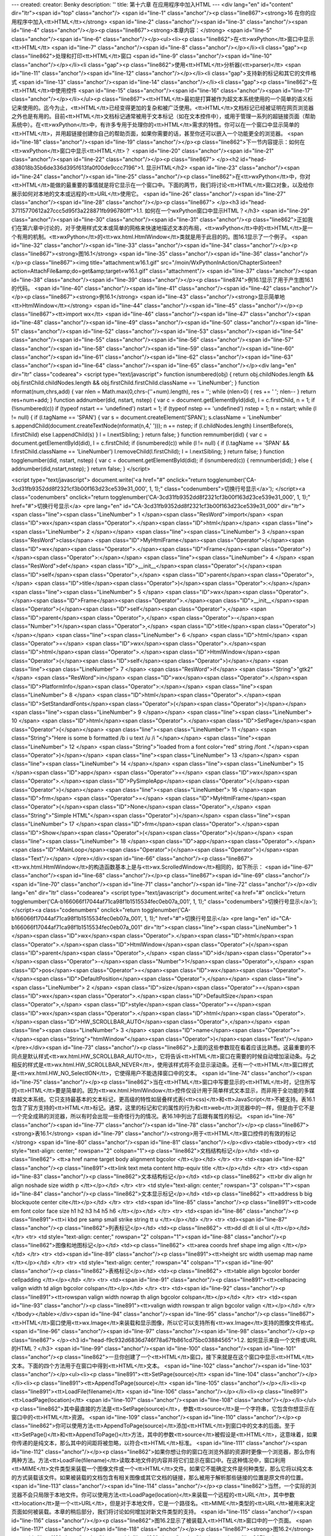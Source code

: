 ---
created: 
creator: Benky
description: ''
title: 第十六章 在应用程序中加入HTML
---
<div lang="en" id="content" dir="ltr"><span id="top" class="anchor"/>
<span id="line-1" class="anchor"/><p class="line867"><strong>16 在你的应用程序中加入<tt>HTML</tt></strong> <span id="line-2" class="anchor"/><span id="line-3" class="anchor"/><span id="line-4" class="anchor"/></p><p class="line867"><strong>本章内容：</strong> <span id="line-5" class="anchor"/><span id="line-6" class="anchor"/></p><ul><li><p class="line862">在<tt>wxPython</tt>窗口中显示<tt>HTML</tt> <span id="line-7" class="anchor"/><span id="line-8" class="anchor"/></p></li><li class="gap"><p class="line862">处理和打印<tt>HTML</tt>窗口 <span id="line-9" class="anchor"/><span id="line-10" class="anchor"/></p></li><li class="gap"><p class="line862">使用<tt>HTML</tt>分析器(<tt>parser)</tt> <span id="line-11" class="anchor"/><span id="line-12" class="anchor"/></p></li><li
class="gap">支持新的标记和其它的文件格式 <span id="line-13" class="anchor"/><span id="line-14" class="anchor"/></li><li class="gap"><p class="line862">在<tt>HTML</tt>中使用控件 <span id="line-15" class="anchor"/><span id="line-16" class="anchor"/><span id="line-17" class="anchor"/></p></li></ul><p
class="line867"><tt>HTML</tt>最初是打算被作为超文本系统使用的一个简单的语义标记来使用的。迄今为止，<tt>HTML</tt>已经变得更加的复杂和被广泛使用。<tt>HTML</tt>文档标记已经被证明在网页浏览器之外也是有用的。目前<tt>HTML</tt>文档标记通常被用于文本标记（如在文本控件中），或用于管理一系列的超链接页面（帮助系统中）。在<tt>wxPython</tt>中，有许多专用于处理你的<tt>HTML</tt>需求的特性。你可以在一个窗口中显示简单的<tt>HTML</tt>，并用超链接创建你自己的帮助页面，如果你需要的话，甚至你还可以嵌入一个功能更全的浏览器。 <span id="line-18" class="anchor"/><span id="line-19" class="anchor"/></p><p class="line862">下一节内容提示：如何在<tt>wxPython</tt>窗口中显示<tt>HTML</tt>？ <span id="line-20" class="anchor"/><span id="line-21" class="anchor"/><span id="line-22" class="anchor"/></p><p
class="line867">
</p><h2 id="head-d38018b35b6de336d395f613fa0f00de9ccc7196">1. 显示HTML</h2>
<span id="line-23" class="anchor"/><span id="line-24" class="anchor"/><span id="line-25" class="anchor"/><p class="line862">在<tt>wxPython</tt>中，你对<tt>HTML</tt>能做的最重要的事情就是将它显示在一个窗口中。下面的两节，我们将讨论<tt>HTML</tt>窗口对象，以及给你展示如何对本地的文本或远程的<tt>URL</tt>使用它。 <span id="line-26" class="anchor"/><span id="line-27" class="anchor"/><span id="line-28" class="anchor"/></p><p class="line867">
</p><h3 id="head-37115770612a27ccc5d95f3a228871fb996780ff">1.1. 如何在一个wxPython窗口中显示HTML？</h3>
<span id="line-29" class="anchor"/><span id="line-30" class="anchor"/><span id="line-31" class="anchor"/><p class="line862">正如我们在第六章中讨论的，对于使用样式文本或简单的网格来快速地描述文本的布局，<tt>wxPython</tt>中的<tt>HTML</tt>是一个有用的机制。<tt>wxPython</tt>的<tt>wx.html.HtmlWindow</tt>类就是用于此目的的。图16.1显示了一个例子。 <span id="line-32" class="anchor"/><span id="line-33" class="anchor"/><span id="line-34" class="anchor"/></p><p class="line867"><strong>图16.1</strong> <span id="line-35" class="anchor"/><span id="line-36" class="anchor"/></p><p class="line867"><img title="attachment:w16.1.gif" src="/moin/WxPythonInAction/ChapterSixteen?action=AttachFile&amp;do=get&amp;target=w16.1.gif" class="attachment"/> <span id="line-37" class="anchor"/><span
id="line-38" class="anchor"/><span id="line-39" class="anchor"/></p><p class="line874">例16.1显示了用于产生图16.1的代码。 <span id="line-40" class="anchor"/><span id="line-41" class="anchor"/><span id="line-42" class="anchor"/></p><p class="line867"><strong>例16.1</strong>  <span id="line-43" class="anchor"/><strong>显示简单地<tt>HtmlWindow</tt></strong> <span id="line-44" class="anchor"/><span id="line-45" class="anchor"/></p><p class="line867"><tt>import wx</tt> <span id="line-46" class="anchor"/><span id="line-47" class="anchor"/><span id="line-48" class="anchor"/><span id="line-49" class="anchor"/><span id="line-50" class="anchor"/><span id="line-51" class="anchor"/><span id="line-52" class="anchor"/><span id="line-53" class="anchor"/><span id="line-54"
class="anchor"/><span id="line-55" class="anchor"/><span id="line-56" class="anchor"/><span id="line-57" class="anchor"/><span id="line-58" class="anchor"/><span id="line-59" class="anchor"/><span id="line-60" class="anchor"/><span id="line-61" class="anchor"/><span id="line-62" class="anchor"/><span id="line-63" class="anchor"/><span id="line-64" class="anchor"/><span id="line-65" class="anchor"/></p><div lang="en" dir="ltr" class="codearea">
<script type="text/javascript">
function isnumbered(obj) {
return obj.childNodes.length && obj.firstChild.childNodes.length && obj.firstChild.firstChild.className == 'LineNumber';
}
function nformat(num,chrs,add) {
var nlen = Math.max(0,chrs-(''+num).length), res = '';
while (nlen>0) { res += ' '; nlen-- }
return res+num+add;
}
function addnumber(did, nstart, nstep) {
var c = document.getElementById(did), l = c.firstChild, n = 1;
if (!isnumbered(c))
if (typeof nstart == 'undefined') nstart = 1;
if (typeof nstep  == 'undefined') nstep = 1;
n = nstart;
while (l != null) {
if (l.tagName == 'SPAN') {
var s = document.createElement('SPAN');
s.className = 'LineNumber'
s.appendChild(document.createTextNode(nformat(n,4,' ')));
n += nstep;
if (l.childNodes.length)
l.insertBefore(s, l.firstChild)
else
l.appendChild(s)
}
l = l.nextSibling;
}
return false;
}
function remnumber(did) {
var c = document.getElementById(did), l = c.firstChild;
if (isnumbered(c))
while (l != null) {
if (l.tagName == 'SPAN' && l.firstChild.className == 'LineNumber') l.removeChild(l.firstChild);
l = l.nextSibling;
}
return false;
}
function togglenumber(did, nstart, nstep) {
var c = document.getElementById(did);
if (isnumbered(c)) {
remnumber(did);
} else {
addnumber(did,nstart,nstep);
}
return false;
}
</script>

<script type="text/javascript">
document.write('<a href="#" onclick="return togglenumber(\'CA-3cd31fb9352dd8f2321cf3b00f163d23ce539e31_000\', 1, 1);" \
class="codenumbers">切换行号显示<\/a>');
</script><a class="codenumbers" onclick="return togglenumber('CA-3cd31fb9352dd8f2321cf3b00f163d23ce539e31_000', 1, 1);" href="#">切换行号显示</a>
<pre lang="en" id="CA-3cd31fb9352dd8f2321cf3b00f163d23ce539e31_000" dir="ltr"><span class="line"><span class="LineNumber">   1 </span><span class="ResWord">import</span> <span class="ID">wx</span><span class="Operator">.</span><span class="ID">html</span></span>
<span class="line"><span class="LineNumber">   2 </span></span>
<span class="line"><span class="LineNumber">   3 </span><span class="ResWord">class</span> <span class="ID">MyHtmlFrame</span><span class="Operator">(</span><span class="ID">wx</span><span class="Operator">.</span><span class="ID">Frame</span><span class="Operator">)</span><span class="Operator">:</span></span>
<span class="line"><span class="LineNumber">   4 </span>    <span class="ResWord">def</span> <span class="ID">__init__</span><span class="Operator">(</span><span class="ID">self</span><span class="Operator">,</span> <span class="ID">parent</span><span class="Operator">,</span> <span class="ID">title</span><span class="Operator">)</span><span class="Operator">:</span></span>
<span class="line"><span class="LineNumber">   5 </span>        <span class="ID">wx</span><span class="Operator">.</span><span class="ID">Frame</span><span class="Operator">.</span><span class="ID">__init__</span><span class="Operator">(</span><span class="ID">self</span><span class="Operator">,</span> <span class="ID">parent</span><span class="Operator">,</span> <span class="Operator">-</span><span class="Number">1</span><span class="Operator">,</span> <span class="ID">title</span><span class="Operator">)</span></span>
<span class="line"><span class="LineNumber">   6 </span>        <span class="ID">html</span> <span class="Operator">=</span> <span class="ID">wx</span><span class="Operator">.</span><span class="ID">html</span><span class="Operator">.</span><span class="ID">HtmlWindow</span><span class="Operator">(</span><span class="ID">self</span><span class="Operator">)</span></span>
<span class="line"><span class="LineNumber">   7 </span>        <span class="ResWord">if</span> <span class="String">"gtk2"</span> <span class="ResWord">in</span> <span class="ID">wx</span><span class="Operator">.</span><span class="ID">PlatformInfo</span><span class="Operator">:</span></span>
<span class="line"><span class="LineNumber">   8 </span>            <span class="ID">html</span><span class="Operator">.</span><span class="ID">SetStandardFonts</span><span class="Operator">(</span><span class="Operator">)</span></span>
<span class="line"><span class="LineNumber">   9 </span></span>
<span class="line"><span class="LineNumber">  10 </span>        <span class="ID">html</span><span class="Operator">.</span><span class="ID">SetPage</span><span class="Operator">(</span></span>
<span class="line"><span class="LineNumber">  11 </span>            <span class="String">"Here is some  b formatted /b   i  u text /u  /i  "</span></span>
<span class="line"><span class="LineNumber">  12 </span>            <span class="String">"loaded from a  font color=\"red\" string /font ."</span><span class="Operator">)</span></span>
<span class="line"><span class="LineNumber">  13 </span></span>
<span class="line"><span class="LineNumber">  14 </span></span>
<span class="line"><span class="LineNumber">  15 </span><span class="ID">app</span> <span class="Operator">=</span> <span class="ID">wx</span><span class="Operator">.</span><span class="ID">PySimpleApp</span><span class="Operator">(</span><span class="Operator">)</span></span>
<span class="line"><span class="LineNumber">  16 </span><span class="ID">frm</span> <span class="Operator">=</span> <span class="ID">MyHtmlFrame</span><span class="Operator">(</span><span class="ID">None</span><span class="Operator">,</span> <span class="String">"Simple HTML"</span><span class="Operator">)</span></span>
<span class="line"><span class="LineNumber">  17 </span><span class="ID">frm</span><span class="Operator">.</span><span class="ID">Show</span><span class="Operator">(</span><span class="Operator">)</span></span>
<span class="line"><span class="LineNumber">  18 </span><span class="ID">app</span><span class="Operator">.</span><span class="ID">MainLoop</span><span class="Operator">(</span><span class="Operator">)</span><span class="Text"/></span>
</pre></div><span id="line-66" class="anchor"/><p class="line867"><tt>wx.html.HtmlWindow</tt>的构造函数基本上是与<tt>wx.ScrolledWindow</tt>相同的，如下所示： <span id="line-67" class="anchor"/><span id="line-68" class="anchor"/></p><p class="line867"><span id="line-69" class="anchor"/><span id="line-70" class="anchor"/><span id="line-71" class="anchor"/><span id="line-72" class="anchor"/></p><div lang="en" dir="ltr" class="codearea">
<script type="text/javascript">
document.write('<a href="#" onclick="return togglenumber(\'CA-b166066f17044af71ca98f1b1515534fec0eb07a_001\', 1, 1);" \
class="codenumbers">切换行号显示<\/a>');
</script><a class="codenumbers" onclick="return togglenumber('CA-b166066f17044af71ca98f1b1515534fec0eb07a_001', 1, 1);" href="#">切换行号显示</a>
<pre lang="en" id="CA-b166066f17044af71ca98f1b1515534fec0eb07a_001" dir="ltr"><span class="line"><span class="LineNumber">   1 </span><span class="ID">wx</span><span class="Operator">.</span><span class="ID">html</span><span class="Operator">.</span><span class="ID">HtmlWindow</span><span class="Operator">(</span><span class="ID">parent</span><span class="Operator">,</span> <span class="ID">id</span><span class="Operator">=</span><span class="Operator">-</span><span class="Number">1</span><span class="Operator">,</span> <span class="ID">pos</span><span class="Operator">=</span><span
class="ID">wx</span><span class="Operator">.</span><span class="ID">DefaultPosition</span><span class="Operator">,</span></span>
<span class="line"><span class="LineNumber">   2 </span>        <span class="ID">size</span><span class="Operator">=</span><span class="ID">wx</span><span class="Operator">.</span><span class="ID">DefaultSize</span><span class="Operator">,</span> <span class="ID">style</span><span class="Operator">=</span><span class="ID">wx</span><span class="Operator">.</span><span class="ID">html</span><span class="Operator">.</span><span class="ID">HW_SCROLLBAR_AUTO</span><span class="Operator">,</span></span>
<span class="line"><span class="LineNumber">   3 </span>        <span class="ID">name</span><span class="Operator">=</span><span class="String">"htmlWindow"</span><span class="Operator">)</span><span class="Text"/></span>
</pre></div><span id="line-73" class="anchor"/><p class="line862">上面的这些参数现在看着应该比熟悉。这最重要的不同点是默认样式<tt>wx.html.HW_SCROLLBAR_AUTO</tt>，它将告诉<tt>HTML</tt>窗口在需要的时候自动增加滚动条。与之相反的样式是<tt>wx.html.HW_SCROLLBAR_NEVER</tt>，使用该样式将不会显示滚动条。还有一个<tt>HTML</tt>窗口样式是<tt>wx.html.HW_NO_SelectION</tt>，它使得用户不能选择窗口中的文本。 <span id="line-74" class="anchor"/><span id="line-75" class="anchor"/></p><p
class="line862">当在<tt>HTML</tt>窗口中写要显示的<tt>HTML</tt>时，记住所写的<tt>HTML</tt>要是简单的。因为<tt>wx.html.HtmlWindow</tt>控件仅设计用于简单样式文本显示，而非用于全功能的多媒体超文本系统。它只支持最基本的文本标记，更高级的特性如层叠样式表(<tt>css)</tt>和<tt>JavaScript</tt>不被支持。表16.1包含了官方支持的<tt>HTML</tt>标记。通常，这里的标记和它的属性的行为和<tt>web</tt>浏览器中的一样，但是由于它不是一个完全成熟的浏览器，所以有时会出现一些奇怪行为的情况。表16.1中列出了后跟有属性的标记。 <span id="line-76" class="anchor"/><span id="line-77" class="anchor"/><span id="line-78"
class="anchor"/></p><p class="line867"><strong>表16.1</strong>  <span id="line-79" class="anchor"/><strong>用于<tt>HTML</tt>窗口控件的有效的标记</strong> <span id="line-80" class="anchor"/><span id="line-81" class="anchor"/></p><div><table><tbody><tr>  <td style="text-align: center;" rowspan="2" colspan="1"><p class="line862">文档结构标记</p></td>
<td><p class="line862"> <tt>a href name target   body alignment bgcolor </tt></p></td>
</tr>
<tr>  <td><span id="line-82" class="anchor"/><p class="line891"><tt>link text   meta content http-equiv  title </tt></p></td>
</tr>
<tr>  <td><span id="line-83" class="anchor"/><p class="line862">文本结构标记</p></td>
<td><p class="line862"> <tt>br   div align   hr align noshade size width   p  </tt></p></td>
</tr>
<tr>  <td style="text-align: center;" rowspan="3" colspan="1"><span id="line-84" class="anchor"/><p class="line862">文本显示标记</p></td>
<td><p class="line862"> <tt>address   b   big   blockquote   center   cite</tt></p></td>
</tr>
<tr>  <td><span id="line-85" class="anchor"/><p class="line891"><tt>code   em   font color face size  h1   h2   h3   h4   h5   h6 </tt></p></td>
</tr>
<tr>  <td><span id="line-86" class="anchor"/><p class="line891"><tt>i   kbd   pre   samp   small   strike   string   tt   u </tt></p></td>
</tr>
<tr>  <td><span id="line-87" class="anchor"/><p class="line862">列表标记</p></td>
<td><p class="line862"> <tt>dd   dl   dt   li   ol   ul </tt></p></td>
</tr>
<tr>  <td style="text-align: center;" rowspan="2" colspan="1"><span id="line-88" class="anchor"/><p class="line862">图像和地图标记</p></td>
<td><p class="line862"> <tt>area coords href shape   img align </tt></p></td>
</tr>
<tr>  <td><span id="line-89" class="anchor"/><p class="line891"><tt>height src width usemap   map name </tt></p></td>
</tr>
<tr>  <td style="text-align: center;" rowspan="4" colspan="1"><span id="line-90" class="anchor"/><p class="line862">表格标记</p></td>
<td><p class="line862"> <tt>table align bgcolor border cellpadding </tt></p></td>
</tr>
<tr>  <td><span id="line-91" class="anchor"/><p class="line891"><tt>cellspacing valign width  td align bgcolor colspan</tt></p></td>
</tr>
<tr>  <td><span id="line-92" class="anchor"/><p class="line891"><tt>rowspan valign width nowrap   th align bgcolor colspan</tt></p></td>
</tr>
<tr>  <td><span id="line-93" class="anchor"/><p class="line891"><tt>valign width rowspan   tr align bgcolor valign  </tt></p></td>
</tr>
</tbody></table></div><span id="line-94" class="anchor"/><span id="line-95" class="anchor"/><p class="line867"><tt>HTML</tt>窗口使用<tt>wx.Image</tt>来装载和显示图像，所以它可以支持所有<tt>wx.Image</tt>支持的图像文件格式。 <span id="line-96" class="anchor"/><span id="line-97" class="anchor"/><span id="line-98" class="anchor"/></p><p class="line867">
</p><h3 id="head-f9c932d6836d746f78a67fb861cd75bc03884565">1.2. 如何显示来自一个文件或URL的HTML？</h3>
<span id="line-99" class="anchor"/><span id="line-100" class="anchor"/><span id="line-101" class="anchor"/><p class="line862">一旦你创建了一个<tt>HTML</tt>窗口，接下来就是在这个窗口中显示<tt>HTML</tt>文本。下面的四个方法用于在窗口中得到<tt>HTML</tt>文本。 <span id="line-102" class="anchor"/><span id="line-103" class="anchor"/></p><ul><li><p class="line891"><tt>SetPage(source)</tt> <span id="line-104" class="anchor"/></p></li><li><p class="line891"><tt>AppendToPage(source)</tt> <span id="line-105" class="anchor"/></p></li><li><p class="line891"><tt>LoadFile(filename)</tt>
<span id="line-106" class="anchor"/></p></li><li><p class="line891"><tt>LoadPage(location)</tt> <span id="line-107" class="anchor"/><span id="line-108" class="anchor"/></p></li></ul><p class="line862">其中最直接的方法是<tt>SetPage(source)</tt>，参数<tt>source</tt>是一个字符串，它包含你想显示在窗口中的<tt>HTML</tt>资源。 <span id="line-109" class="anchor"/><span id="line-110" class="anchor"/></p><p
class="line862">你可以使用方法<tt>AppendToPage(source)</tt>添加<tt>HTML</tt>到窗口中的文本的后面。至于<tt>SetPage()</tt>和<tt>AppendToPage()</tt>方法，其中的参数<tt>source</tt>被假设是<tt>HTML</tt>，这意味着，如果你传递的是纯文本，那么其中的间距将被忽略，以符合<tt>HTML</tt>标准。 <span id="line-111" class="anchor"/><span id="line-112" class="anchor"/></p><p
class="line862">如果你想让你的窗口在浏览外部的资源时更像一个浏览器，那么你有两种方法。方法<tt>LoadFile(filename)</tt>读取本地文件的内容并将它们显示在窗口中。在这种情况中，窗口利用<tt>MIME</tt>文件类型来装载一个图像文件或一个<tt>HTML</tt>文件。如果它不能确定文件是何种类型，那么它将以纯文本的方式装载该文件。如果被装载的文档包含有相关图像或其它文档的链接，那么被用于解析那些链接的位置是原文件的位置。 <span id="line-113" class="anchor"/><span id="line-114" class="anchor"/></p><p
class="line862">当然，一个实际的浏览器不会只局限于本地文件。你可以使用方法<tt>LoadPage(location)</tt>来装载一个远程的<tt>URL</tt>，其中参数<tt>location</tt>是一个<tt>URL</tt>，但是对于本地文件，它是一个路径名。<tt>MIME</tt>类型的<tt>URL</tt>被用来决定页面如何被装载。本章的稍后部分，我们将讨论如何增加对新文件类型的支持。 <span id="line-115" class="anchor"/><span id="line-116" class="anchor"/></p><p class="line862">图16.2显示了被装载入<tt>HTML</tt>窗口中的一个页面。 <span id="line-117" class="anchor"/><span id="line-118" class="anchor"/></p><p
class="line867"><strong>图16.2</strong> <span id="line-119" class="anchor"/><span id="line-120" class="anchor"/></p><p class="line867"><img title="attachment:w16.2.gif" src="/moin/WxPythonInAction/ChapterSixteen?action=AttachFile&amp;do=get&amp;target=w16.2.gif" class="attachment"/> <span id="line-121" class="anchor"/><span id="line-122" class="anchor"/><span id="line-123" class="anchor"/></p><p class="line874">例16.2显示了产生图16.2的代码 <span id="line-124" class="anchor"/><span id="line-125" class="anchor"/><span id="line-126" class="anchor"/></p><p
class="line867"><strong>例16.2</strong>  <span id="line-127" class="anchor"/><strong>从一个<tt>web</tt>页装载<tt>HTML</tt>窗口的内容</strong> <span id="line-128" class="anchor"/><span id="line-129" class="anchor"/></p><p class="line867"><span id="line-130" class="anchor"/><span id="line-131" class="anchor"/><span id="line-132" class="anchor"/><span id="line-133" class="anchor"/><span id="line-134" class="anchor"/><span id="line-135" class="anchor"/><span id="line-136" class="anchor"/><span id="line-137" class="anchor"/><span id="line-138" class="anchor"/><span id="line-139"
class="anchor"/><span id="line-140" class="anchor"/><span id="line-141" class="anchor"/><span id="line-142" class="anchor"/><span id="line-143" class="anchor"/><span id="line-144" class="anchor"/><span id="line-145" class="anchor"/><span id="line-146" class="anchor"/><span id="line-147" class="anchor"/></p><div lang="en" dir="ltr" class="codearea">
<script type="text/javascript">
document.write('<a href="#" onclick="return togglenumber(\'CA-e6d806f34a350bb34985a1f106b406156772443a_002\', 1, 1);" \
class="codenumbers">切换行号显示<\/a>');
</script><a class="codenumbers" onclick="return togglenumber('CA-e6d806f34a350bb34985a1f106b406156772443a_002', 1, 1);" href="#">切换行号显示</a>
<pre lang="en" id="CA-e6d806f34a350bb34985a1f106b406156772443a_002" dir="ltr"><span class="line"><span class="LineNumber">   1 </span><span class="ResWord">import</span> <span class="ID">wx</span></span>
<span class="line"><span class="LineNumber">   2 </span><span class="ResWord">import</span> <span class="ID">wx</span><span class="Operator">.</span><span class="ID">html</span></span>
<span class="line"><span class="LineNumber">   3 </span></span>
<span class="line"><span class="LineNumber">   4 </span><span class="ResWord">class</span> <span class="ID">MyHtmlFrame</span><span class="Operator">(</span><span class="ID">wx</span><span class="Operator">.</span><span class="ID">Frame</span><span class="Operator">)</span><span class="Operator">:</span></span>
<span class="line"><span class="LineNumber">   5 </span>    <span class="ResWord">def</span> <span class="ID">__init__</span><span class="Operator">(</span><span class="ID">self</span><span class="Operator">,</span> <span class="ID">parent</span><span class="Operator">,</span> <span class="ID">title</span><span class="Operator">)</span><span class="Operator">:</span></span>
<span class="line"><span class="LineNumber">   6 </span>        <span class="ID">wx</span><span class="Operator">.</span><span class="ID">Frame</span><span class="Operator">.</span><span class="ID">__init__</span><span class="Operator">(</span><span class="ID">self</span><span class="Operator">,</span> <span class="ID">parent</span><span class="Operator">,</span> <span class="Operator">-</span><span class="Number">1</span><span class="Operator">,</span> <span class="ID">title</span><span class="Operator">,</span> <span class="ID">size</span><span
class="Operator">=</span><span class="Operator">(</span><span class="Number">600</span><span class="Operator">,</span><span class="Number">400</span><span class="Operator">)</span><span class="Operator">)</span></span>
<span class="line"><span class="LineNumber">   7 </span>        <span class="ID">html</span> <span class="Operator">=</span> <span class="ID">wx</span><span class="Operator">.</span><span class="ID">html</span><span class="Operator">.</span><span class="ID">HtmlWindow</span><span class="Operator">(</span><span class="ID">self</span><span class="Operator">)</span></span>
<span class="line"><span class="LineNumber">   8 </span>        <span class="ResWord">if</span> <span class="String">"gtk2"</span> <span class="ResWord">in</span> <span class="ID">wx</span><span class="Operator">.</span><span class="ID">PlatformInfo</span><span class="Operator">:</span></span>
<span class="line"><span class="LineNumber">   9 </span>            <span class="ID">html</span><span class="Operator">.</span><span class="ID">SetStandardFonts</span><span class="Operator">(</span><span class="Operator">)</span></span>
<span class="line"><span class="LineNumber">  10 </span></span>
<span class="line"><span class="LineNumber">  11 </span>        <span class="ID">wx</span><span class="Operator">.</span><span class="ID">CallAfter</span><span class="Operator">(</span></span>
<span class="line"><span class="LineNumber">  12 </span>            <span class="ID">html</span><span class="Operator">.</span><span class="ID">LoadPage</span><span class="Operator">,</span> <span class="String">"http://www.wxpython.org"</span><span class="Operator">)</span></span>
<span class="line"><span class="LineNumber">  13 </span></span>
<span class="line"><span class="LineNumber">  14 </span><span class="ID">app</span> <span class="Operator">=</span> <span class="ID">wx</span><span class="Operator">.</span><span class="ID">PySimpleApp</span><span class="Operator">(</span><span class="Operator">)</span></span>
<span class="line"><span class="LineNumber">  15 </span><span class="ID">frm</span> <span class="Operator">=</span> <span class="ID">MyHtmlFrame</span><span class="Operator">(</span><span class="ID">None</span><span class="Operator">,</span> <span class="String">"Simple HTML Browser"</span><span class="Operator">)</span></span>
<span class="line"><span class="LineNumber">  16 </span><span class="ID">frm</span><span class="Operator">.</span><span class="ID">Show</span><span class="Operator">(</span><span class="Operator">)</span></span>
<span class="line"><span class="LineNumber">  17 </span><span class="ID">app</span><span class="Operator">.</span><span class="ID">MainLoop</span><span class="Operator">(</span><span class="Operator">)</span><span class="Text"/></span>
</pre></div><span id="line-148" class="anchor"/><span id="line-149" class="anchor"/><p class="line862">例16.2中关键的地方是方法<tt>LoadPage()</tt>。拥有更完整特性的浏览器窗口还应有显示<tt>URL</tt>的文本框，并在当用户键入一个新的<tt>URL</tt>后，可以改变窗口中的内容。 <span id="line-150" class="anchor"/><span id="line-151" class="anchor"/></p><p class="line867">
</p><h2 id="head-b5adac4a81fe0649e1a5ac5a9780b632077fc180">2. 管理HTML窗口</h2>
<span id="line-152" class="anchor"/><span id="line-153" class="anchor"/><span id="line-154" class="anchor"/><p class="line862">一旦你有了一个<tt>HTML</tt>窗口，你就可以通过不同的方法来管理它。你可以根据用户的输入来触发相应的动作，处理窗口的内容，自动显示有关窗口的信息和打印页面等。在随后的几节中，我们将讨论如何实现这些。 <span id="line-155" class="anchor"/><span id="line-156" class="anchor"/><span id="line-157" class="anchor"/></p><p class="line867">
</p><h3 id="head-e6ae851e7c81b4b505d8a90bc54bc08ae95932fe">2.1. 如何响应用户在一个链接上的敲击？</h3>
<span id="line-158" class="anchor"/><span id="line-159" class="anchor"/><span id="line-160" class="anchor"/><p class="line867"><tt>wx.html.HtmlWindow</tt>的用处不只限于显示。还可以用于响应用户的输入。在这种情况下，你不需要定义你自己的处理器，你可以在你的<tt>wx.html.HtmlWindow</tt>的子类中覆盖一些处理函数。 <span id="line-161" class="anchor"/><span id="line-162" class="anchor"/></p><p class="line862">表16.2说明了已定义的处理函数。<tt>wx.html.HtmlWindow</tt>类没有使用事件系统定义事件，所以你必须使用这些重载的成员函数来处理相关的事件，而非绑定事件类型。 <span
id="line-163" class="anchor"/><span id="line-164" class="anchor"/></p><p class="line862">另外，如果你想让一个<tt>HTML</tt>窗口响应用户的输入，你必须创建你自己的子类并覆盖这些方法。 <span id="line-165" class="anchor"/><span id="line-166" class="anchor"/><span id="line-167" class="anchor"/></p><p class="line867"><strong>表16.2</strong>  <span id="line-168" class="anchor"/><strong><tt>wx.html.HtmlWindow</tt>的事件处理函数</strong> <span id="line-169" class="anchor"/><span id="line-170" class="anchor"/></p><div><table><tbody><tr>  <td><p
class="line891"><tt>OnCellClicked(cell, x, y, event)</tt></p></td>
<td><p class="line862">当用户在<tt>HTML</tt>文档中敲击时调用。参数<tt>cell</tt>是一个<tt>wx.html.HtmlCell</tt>对象，该对象代表所显示的文档的一部分，诸如文本、单元格或图像等。<tt>wx.html.HtmlCell</tt>类被<tt>HTML</tt>解析器创建，这将在本章后部分讨论。参数<tt>x,y</tt>是鼠标敲击的准确位置（像素单位），参数<tt>event</tt>是相关的鼠标敲击事件。如果<tt>cell</tt>包含一个链接，那么这个方法的默认版本将简单地委托给<tt>OnLinkClicked()</tt>，否则它什么也不做。</p></td>
</tr>
<tr>  <td><span id="line-171" class="anchor"/><p class="line891"><tt>OnCellMouseHover(cell, x, y)</tt></p></td>
<td><p class="line862">当鼠标经过一个<tt>HTML</tt>单元时调用。参数同<tt>OnCellClicked()</tt>。</p></td>
</tr>
<tr>  <td><span id="line-172" class="anchor"/><p class="line891"><tt>OnLinkClicked(link)</tt></p></td>
<td><p class="line862">当用户在一个超链接上敲击时调用。该方法的默认版对链接的<tt>URL</tt>调用<tt>LoadPage</tt>。覆盖该方法通常用于使用<tt>HtmlWindow</tt>来为应用程序制作一个关于框。在那种情况下，你可以改变行为以便用户通过敲击其中的主页来使用<tt>Python</tt>的<tt>webbrowser</tt>模块去运行系统默认的浏览器。</p></td>
</tr>
<tr>  <td><span id="line-173" class="anchor"/><p class="line891"><tt>OnOpeningURL(type, url)</tt></p></td>
<td><p class="line862">当用户请求打开一个<tt>URL</tt>时调用，不管打开页面或页面中的一个图像。参数<tt>type</tt>可以是<tt>wx.html.HTML_URL_PAGE, wx.html.HTML_URL_IMAGE, </tt>或<tt>wx.html.HTML_URL_OTHER</tt>。该方法返回下列值之一——<tt>wx.html.HTML_OPEN</tt>允许资源装载,<tt>wx.html.HTML_BLOCK</tt>;阻止载入资源;或用于<tt>URL</tt>重定向的一个字符串，并且在重定向后该方法再一次被调用。该方法的默认版总是返回<tt>wx.html.HTML_OPEN</tt>。</p></td>
</tr>
<tr>  <td><span id="line-174" class="anchor"/><p class="line891"><tt>OnSetTitle(title)</tt></p></td>
<td><p class="line862">当<tt>HTML</tt>源文件中有 <tt>title </tt>标记时调用。通常用于在应用程序中显示标题。</p></td>
</tr>
</tbody></table></div><span id="line-175" class="anchor"/><span id="line-176" class="anchor"/><p class="line867">
</p><h3 id="head-7dbf39cf2ed4f764834aa36166cdd71c1ce59474">2.2. 如何使用编程的方式改变一个HTML窗口？</h3>
<span id="line-177" class="anchor"/><span id="line-178" class="anchor"/><span id="line-179" class="anchor"/><p class="line862">当你正显示一个<tt>HTML</tt>页时，你还可以改变你的窗口像浏览器样去显示其它的内容，如一另一个<tt>Web</tt>页，或帮助文件或其它类型的数据，以响应用户的需要。 <span id="line-180" class="anchor"/><span id="line-181" class="anchor"/></p><p
class="line862">有两个方法来当<tt>HTML</tt>窗口在运行时，访问和改变<tt>HTML</tt>窗口中的信息。首先，你可以使用<tt>GetOpenedPage()</tt>方法来得到当前打开的页面的<tt>URL</tt>。该方法只在当前页是被<tt>LoadPage()</tt>方法装载的才工作。如果是这样的，那么方法的返回值是当前页的<tt>URL</tt>。否则，或当前没有打开的页面，该方法返回一个空字符串。另一个相关的方法是<tt>GetOpenedAnchor()</tt>，它返回当前打开页面中的锚点（<tt>anchor</tt>）。如果页面不是被<tt>LoadPage()</tt>打开的，你将得到一个空的字符串。 <span id="line-182" class="anchor"/><span id="line-183"
class="anchor"/></p><p class="line862">要得到当前页的<tt>HTML</tt>标题，可以使用方法<tt>GetOpenedPageTitle()</tt>，这将返回当前页的 <tt>title </tt>标记中的值。如果当前页没有一个 <tt>title </tt>标记，你将得到一个空的字符串。 <span id="line-184" class="anchor"/><span id="line-185" class="anchor"/></p><p
class="line862">这儿有几个关于改变窗口中文本的选择的方法。方法<tt>SelectAll()</tt>选择当前打开的页面中的所有文本。你可以使用<tt>SelectLine(pos)</tt>或<tt>SelectWord(pos)</tt>做更有针对性的选择。其中<tt>pos</tt>是鼠标的位置<tt>wx.Point</tt>，这两个方法分别选择一行或一个词。要取得当前选择中的纯文本内容，可以使用方法<tt>SelectionToText()</tt>，而方法<tt>ToText()</tt>返回整个文档的纯文本内容。 <span id="line-186" class="anchor"/><span id="line-187" class="anchor"/></p><p
class="line867"><tt>wx.html.HtmlWindow</tt>维护着历史页面的一个列表。使用下表16.3中的方法，可以如通常的浏览器一样浏览这个历史列表。 <span id="line-188" class="anchor"/><span id="line-189" class="anchor"/><span id="line-190" class="anchor"/></p><p class="line867"><strong>表16.3</strong> <span id="line-191" class="anchor"/><span id="line-192" class="anchor"/></p><div><table><tbody><tr>  <td><p class="line891"><tt>HistoryBack()</tt></p></td>
<td><p class="line862">装载历史列表中的前一项。如果不存在则返回<tt>False</tt>。</p></td>
</tr>
<tr>  <td><span id="line-193" class="anchor"/><p class="line891"><tt>HistoryCanBack()</tt></p></td>
<td><p class="line862">如果历史列表中存在前一项，则返回<tt>True</tt>，否则返回<tt>False</tt>。</p></td>
</tr>
<tr>  <td><span id="line-194" class="anchor"/><p class="line891"><tt>HistoryCanForward()</tt></p></td>
<td><p class="line862">如果历史列表中存在下一项，则返回<tt>True</tt>，否则返回<tt>False</tt>。</p></td>
</tr>
<tr>  <td><span id="line-195" class="anchor"/><p class="line891"><tt>HistoryClear()</tt></p></td>
<td><p class="line862">清空历史列表。</p></td>
</tr>
<tr>  <td><span id="line-196" class="anchor"/><p class="line891"><tt>HistoryForward()</tt></p></td>
<td><p class="line862">装载历史列表中的下一项。如果不存在则返回<tt>False</tt>。</p></td>
</tr>
</tbody></table></div><span id="line-197" class="anchor"/><span id="line-198" class="anchor"/><span id="line-199" class="anchor"/><p class="line862">要改变正在使用的字体，可以使用方法<tt>SetFonts(normal_face, fixed_face, sizes=None)</tt>。参数<tt>normal_face</tt>是你想用在窗口显示中的字体的名字字符串。如果<tt>normal_face</tt>是一个空字符串，则使用系统默认字体。参数<tt>fixed_face</tt>指定固定宽度的文本，类似于 <tt>pre
</tt>标记的作用。如果指定了<tt>fixed_face</tt>参数，那么参数<tt>sizes</tt>则应是一个代表字体的绝对尺寸的包含7个整数的列表，它对应于<tt>HTML</tt>逻辑字体尺寸（如 <tt>font
</tt>标记所使用的）－2<big>4之间。如果该参数没有指定或是<tt>None</tt>，则使用默认的。关于默认常量<tt>wx.html.HTML_FONT_SIZE_n</tt>，n位于1~7之间。这些默认常量指定了对应于<tt>HTML</tt>逻辑字体尺寸所使用的默认字体。准确的值可能因不同的底层系统而不同。要选择一套基于用户的系统的字体和尺寸，可以调用<tt>SetStandardFonts()</tt>。这在<tt>GTK2</tt>下运行<tt>wxPython</tt>时是特别有用的，它能够提供一套更好的字体。 <span id="line-200" class="anchor"/><span id="line-201" class="anchor"/></big></p><p
class="line862"><big>如果由于某种原因，你需要改变窗口中文本边缘与窗口边缘之间的间隔的话，<tt>HTML</tt>窗口定义了<tt>SetBorders(b)</tt>方法。参数b是间隔的像素宽度（整数值）。 <span id="line-202" class="anchor"/><span id="line-203" class="anchor"/><span id="line-204" class="anchor"/></big></p><p class="line867">
</p><h3 id="head-a40ea9549fa56dba377da8cb45ef093596867964"><big _moz-rs-heading="">2.3. 如何在窗口的标题栏中显示页面的标题？</big></h3>
<span id="line-205" class="anchor"/><span id="line-206" class="anchor"/><span id="line-207" class="anchor"/><p class="line862">在你的<tt>web</tt>浏览器中，你可能也注意到了一件事，那就是浏览器中不光只有显示窗口，还有标题栏和状态栏。通常，标题栏显示打开页面的标题，状态栏在鼠标位于链接上时显示链接信息。在<tt>wxPython</tt>中有两个便捷的方法来实现这些。图16.3对此作了展示。窗口显示的标题是基于<tt>web</tt>页面的标题的，状态栏文本也来自<tt>Html</tt>窗口。 <span id="line-208" class="anchor"/><span id="line-209" class="anchor"/></p><p
class="line874">例16.3是产生图16.3的代码。 <span id="line-210" class="anchor"/><span id="line-211" class="anchor"/><span id="line-212" class="anchor"/></p><p class="line867"><strong>图16.3</strong>  <span id="line-213" class="anchor"/><strong>带有状态栏和标题栏的<tt>HTML</tt>窗口</strong> <span id="line-214" class="anchor"/><span id="line-215" class="anchor"/></p><p class="line867"><img title="attachment:w16.3.gif" src="/moin/WxPythonInAction/ChapterSixteen?action=AttachFile&amp;do=get&amp;target=w16.3.gif" class="attachment"/> <span
id="line-216" class="anchor"/><span id="line-217" class="anchor"/><span id="line-218" class="anchor"/><span id="line-219" class="anchor"/></p><p class="line867"><strong>例16.3</strong>  <span id="line-220" class="anchor"/><strong>从一个<tt>web</tt>页载入<tt>HTMLWindow</tt>的内容</strong> <span id="line-221" class="anchor"/><span id="line-222" class="anchor"/></p><p class="line867"><span id="line-223" class="anchor"/><span id="line-224" class="anchor"/><span id="line-225" class="anchor"/><span id="line-226" class="anchor"/><span
id="line-227" class="anchor"/><span id="line-228" class="anchor"/><span id="line-229" class="anchor"/><span id="line-230" class="anchor"/><span id="line-231" class="anchor"/><span id="line-232" class="anchor"/><span id="line-233" class="anchor"/><span id="line-234" class="anchor"/><span id="line-235" class="anchor"/><span id="line-236" class="anchor"/><span id="line-237" class="anchor"/><span id="line-238" class="anchor"/><span id="line-239" class="anchor"/><span id="line-240" class="anchor"/><span id="line-241" class="anchor"/><span
id="line-242" class="anchor"/><span id="line-243" class="anchor"/><span id="line-244" class="anchor"/><span id="line-245" class="anchor"/></p><div lang="en" dir="ltr" class="codearea">
<script type="text/javascript">
document.write('<a href="#" onclick="return togglenumber(\'CA-9698f792d1c29c82751c20e35f144e8209e10772_003\', 1, 1);" \
class="codenumbers">切换行号显示<\/a>');
</script><a class="codenumbers" onclick="return togglenumber('CA-9698f792d1c29c82751c20e35f144e8209e10772_003', 1, 1);" href="#">切换行号显示</a>
<pre lang="en" id="CA-9698f792d1c29c82751c20e35f144e8209e10772_003" dir="ltr"><span class="line"><span class="LineNumber">   1 </span><span class="Comment">#-*- encoding:UTF-8 -*- </span></span>
<span class="line"><span class="LineNumber">   2 </span><span class="Comment"/><span class="ResWord">import</span> <span class="ID">wx</span></span>
<span class="line"><span class="LineNumber">   3 </span><span class="ResWord">import</span> <span class="ID">wx</span><span class="Operator">.</span><span class="ID">html</span></span>
<span class="line"><span class="LineNumber">   4 </span></span>
<span class="line"><span class="LineNumber">   5 </span><span class="ResWord">class</span> <span class="ID">MyHtmlFrame</span><span class="Operator">(</span><span class="ID">wx</span><span class="Operator">.</span><span class="ID">Frame</span><span class="Operator">)</span><span class="Operator">:</span></span>
<span class="line"><span class="LineNumber">   6 </span>    <span class="ResWord">def</span> <span class="ID">__init__</span><span class="Operator">(</span><span class="ID">self</span><span class="Operator">,</span> <span class="ID">parent</span><span class="Operator">,</span> <span class="ID">title</span><span class="Operator">)</span><span class="Operator">:</span></span>
<span class="line"><span class="LineNumber">   7 </span>        <span class="ID">wx</span><span class="Operator">.</span><span class="ID">Frame</span><span class="Operator">.</span><span class="ID">__init__</span><span class="Operator">(</span><span class="ID">self</span><span class="Operator">,</span> <span class="ID">parent</span><span class="Operator">,</span> <span class="Operator">-</span><span class="Number">1</span><span class="Operator">,</span> <span class="ID">title</span><span class="Operator">,</span> <span
class="ID">size</span><span class="Operator">=</span><span class="Operator">(</span><span class="Number">600</span><span class="Operator">,</span><span class="Number">400</span><span class="Operator">)</span><span class="Operator">)</span></span>
<span class="line"><span class="LineNumber">   8 </span>        <span class="ID">self</span><span class="Operator">.</span><span class="ID">CreateStatusBar</span><span class="Operator">(</span><span class="Operator">)</span></span>
<span class="line"><span class="LineNumber">   9 </span></span>
<span class="line"><span class="LineNumber">  10 </span>        <span class="ID">html</span> <span class="Operator">=</span> <span class="ID">wx</span><span class="Operator">.</span><span class="ID">html</span><span class="Operator">.</span><span class="ID">HtmlWindow</span><span class="Operator">(</span><span class="ID">self</span><span class="Operator">)</span></span>
<span class="line"><span class="LineNumber">  11 </span>        <span class="ResWord">if</span> <span class="String">"gtk2"</span> <span class="ResWord">in</span> <span class="ID">wx</span><span class="Operator">.</span><span class="ID">PlatformInfo</span><span class="Operator">:</span></span>
<span class="line"><span class="LineNumber">  12 </span>            <span class="ID">html</span><span class="Operator">.</span><span class="ID">SetStandardFonts</span><span class="Operator">(</span><span class="Operator">)</span></span>
<span class="line"><span class="LineNumber">  13 </span>        <span class="ID">html</span><span class="Operator">.</span><span class="ID">SetRelatedFrame</span><span class="Operator">(</span><span class="ID">self</span><span class="Operator">,</span> <span class="ID">self</span><span class="Operator">.</span><span class="ID">GetTitle</span><span class="Operator">(</span><span class="Operator">)</span> <span class="Operator">+</span> <span class="String">" -- %s"</span><span class="Operator">)</span> <span
class="Comment">#关联HTML到框架</span></span>
<span class="line"><span class="LineNumber">  14 </span>        <span class="ID">html</span><span class="Operator">.</span><span class="ID">SetRelatedStatusBar</span><span class="Operator">(</span><span class="Number">0</span><span class="Operator">)</span> <span class="Comment">#关联HTML到状态栏</span></span>
<span class="line"><span class="LineNumber">  15 </span></span>
<span class="line"><span class="LineNumber">  16 </span>        <span class="ID">wx</span><span class="Operator">.</span><span class="ID">CallAfter</span><span class="Operator">(</span></span>
<span class="line"><span class="LineNumber">  17 </span>            <span class="ID">html</span><span class="Operator">.</span><span class="ID">LoadPage</span><span class="Operator">,</span> <span class="String">"http://www.wxpython.org"</span><span class="Operator">)</span></span>
<span class="line"><span class="LineNumber">  18 </span></span>
<span class="line"><span class="LineNumber">  19 </span><span class="ID">app</span> <span class="Operator">=</span> <span class="ID">wx</span><span class="Operator">.</span><span class="ID">PySimpleApp</span><span class="Operator">(</span><span class="Operator">)</span></span>
<span class="line"><span class="LineNumber">  20 </span><span class="ID">frm</span> <span class="Operator">=</span> <span class="ID">MyHtmlFrame</span><span class="Operator">(</span><span class="ID">None</span><span class="Operator">,</span> <span class="String">"Simple HTML Browser"</span><span class="Operator">)</span></span>
<span class="line"><span class="LineNumber">  21 </span><span class="ID">frm</span><span class="Operator">.</span><span class="ID">Show</span><span class="Operator">(</span><span class="Operator">)</span></span>
<span class="line"><span class="LineNumber">  22 </span><span class="ID">app</span><span class="Operator">.</span><span class="ID">MainLoop</span><span class="Operator">(</span><span class="Operator">)</span><span class="Text"/></span>
</pre></div><span id="line-246" class="anchor"/><span id="line-247" class="anchor"/><p class="line862">要设置标题栏的关联，使用方法<tt>SetRelatedFrame(frame, format)</tt>。参数<tt>frame</tt>你想显示页面标题的框架。参数<tt>format</tt>是你想在框架的标题栏中显示的字符串。通常的格式是这样：“<tt>My wxPython Browser: </tt>%s”。:%s前面的字符串可以是你想要的任何字符串，%s将会被<tt>HTML</tt>页面的标题所取代。在窗口中，一个页面被载入时，框架的标题自动被新的页面的信息取代。 <span id="line-248" class="anchor"/><span id="line-249"
class="anchor"/></p><p class="line862">要设置状态栏，使用方法<tt>SetRelatedStatusBar(bar)</tt>。该方法必须在<tt>SetRelatedFrame()</tt>之后调用。参数<tt>bar</tt>是状态栏中用于显示状态信息的位置。通常它是0，但是如果状态栏中存在多个显示区域，那么<tt>bar</tt>可以有其它的值。如果<tt>bar</tt>的取值为－1,那么不显示任何信息。一旦与状态栏的关联被创建，那么当鼠标移动到显示的页面的链接上时，相关链接的<tt>URL</tt>将显示在状态栏中。 <span id="line-250" class="anchor"/><span id="line-251" class="anchor"/><span id="line-252"
class="anchor"/></p><p class="line867">
</p><h3 id="head-839f08cfa74b047aa5e3031dba5e811803498482">2.4. 如何打印一个HTML页面？</h3>
<span id="line-253" class="anchor"/><span id="line-254" class="anchor"/><span id="line-255" class="anchor"/><p class="line862">一旦<tt>HTML</tt>被显示在屏幕上，接下来可能做的事就是打印该<tt>HTML</tt>。类<tt>wx.html.HtmlEasyPrinting</tt>就是用于此目的的。你可以使用下面的构造函数来创建<tt>wx.html.HtmlEasyPrinting</tt>的一个实例： <span id="line-256" class="anchor"/><span id="line-257" class="anchor"/></p><pre>wx.html.HtmlEasyPrinting(name="Printing", parentWindow=None)
<span id="line-258" class="anchor"/></pre><span id="line-259" class="anchor"/><p class="line862">参数<tt>name</tt>只是一个用于显示在打印对话框中的字符串。参数<tt>parentWindow</tt>如果被指定了，那么<tt>parentWindow</tt>就是这些打印对话框的父窗口。如果<tt>parentWindow</tt>为<tt>None</tt>，那么对话框为顶级对话框。你只应该创建<tt>wx.html.HtmlEasyPrinting</tt>的一个实例。尽管<tt>wxPython</tt>系统没有强制要这样做，但是该类是被设计为独自存的。 <span id="line-260" class="anchor"/><span id="line-261" class="anchor"/><span
id="line-262" class="anchor"/></p><p class="line867"><strong>使用<tt>wx.html.HtmlEasyPrinting</tt>的实例</strong> <span id="line-263" class="anchor"/><span id="line-264" class="anchor"/></p><p
class="line862">从该类的名字可以看出，它应该是容易使用的。首先，通过使用<tt>PrinterSetup()</tt>和<tt>PageSetup()</tt>方法，你能够给用户显示用于打印设置的对话框。调用这些方法将导致相应的对话框显示给用户。实例将存储用户所做的设置，以备后用。如果你想访问这些设置数据，以用于你自己特定的处理，你可以使用方法<tt>GetPrintData()</tt>和<tt>GetPageSetupData()</tt>。<tt>GetPrintData()</tt>方法返回一个<tt>wx.PrintData</tt>对象，<tt>GetPageSetupData()</tt>方法返回一<tt>wx.PageSetupDialogData</tt>对象，我们将在第17章中更详细地讨论。
<span id="line-265" class="anchor"/><span id="line-266" class="anchor"/><span id="line-267" class="anchor"/></p><p class="line867"><strong>设置字体</strong> <span id="line-268" class="anchor"/><span id="line-269" class="anchor"/></p><p class="line862">你可以使用方法<tt>SetFonts(normal_face, fixed_face, sizes)</tt>来设置打印所使用的字体。这个方法的行为同用于<tt>HTML</tt>窗口的<tt>SetFonts()</tt>相同（在打印对象中的设置不会影响到<tt>HTML</tt>窗口中的设置）。你可以使用方法<tt>SetHeader(header,
pg)</tt>和<tt>SetFooter(footer, pg)</tt>来页眉和页脚。参数<tt>header</tt>和<tt>footer</tt>是要显示的字符串。字符串中你可以使用点位符@<tt>PAGENUM</tt>@，占位符在执行时被打印的页号替代。你也可以使用@<tt>PAGENUM</tt>@占位符，它是打印的页面总数。参数<tt>pg</tt>的取值可以是这三个：<tt>wx.PAGE_ALL</tt>、<tt>wx.PAGE_EVEN</tt>或<tt>wx.PAGE_ODD</tt>。它控制页眉和页脚显示在哪个页上。通过对不同的<tt>pg</tt>参数多次调用该方法，可以为奇数页和偶数页设置单独的页眉和页脚。 <span id="line-270" class="anchor"/><span id="line-271"
class="anchor"/><span id="line-272" class="anchor"/></p><p class="line867"><strong>输出预览</strong> <span id="line-273" class="anchor"/><span id="line-274" class="anchor"/></p><p class="line862">如果在打印前，你想预览一下输出的结果，你可以使用<tt>PreviewFile(htmlfile)</tt>方法。在这种情况下，参数<tt>htmlfile</tt>是你本地的包含<tt>HTML</tt>的文件的文件名。另一是<tt>PreviewText(htmlText,
basepath=</tt>"")。参数<tt>htmlText</tt>是你实际想打印的<tt>HTML</tt>。<tt>basepath</tt>文件的路径或<tt>URL</tt>。如预览成功，这两个方法均返回<tt>True</tt>，否则返回<tt>False</tt>。如果出现了错误，那么全局方法<tt>wx.Printer.GetLastError()</tt>将得到更多的错误信息。关于该方法的更详细的信息将在第17章中讨论。 <span id="line-275" class="anchor"/><span id="line-276" class="anchor"/><span id="line-277" class="anchor"/></p><p class="line867"><strong>打印</strong> <span id="line-278" class="anchor"/><span id="line-279"
class="anchor"/></p><p class="line862">现在你可能想知道如何简单地打印一个<tt>HTML</tt>页面。方法就是<tt>PrintFile(htmlfile)</tt>和<tt>PrintText(htmlText, basepath)</tt>。其中的参数同预览方法。所不同的是，这两个方法使用对话框中的设置直接让打印机打印。打印成功，则返回<tt>True</tt>。 <span id="line-280" class="anchor"/><span id="line-281" class="anchor"/><span id="line-282" class="anchor"/></p><p class="line867">
</p><h2 id="head-7aaf5075f8ac70a04931cd0273ff2b1546d61bf5">3. 拓展HTML窗口</h2>
<span id="line-283" class="anchor"/><span id="line-284" class="anchor"/><span id="line-285" class="anchor"/><p class="line862">在这一节，我们将给你展示如何处理<tt>HTML</tt>窗口中的<tt>HTML</tt>标记，如何创造你自己的标记，如何在<tt>HTML</tt>中嵌入<tt>wxPython</tt>控件，如何处理其它的文件格式，以及如何在你的应用程序中创建一个真实的<tt>HTML</tt>浏览器。 <span id="line-286" class="anchor"/><span id="line-287" class="anchor"/><span id="line-288" class="anchor"/></p><p class="line867">
</p><h3 id="head-44bfa8b65733da5972c8efa489ebb29801e9d69b">3.1. HTML解析器(parser)是如何工作的？</h3>
<span id="line-289" class="anchor"/><span id="line-290" class="anchor"/><span id="line-291" class="anchor"/><p
class="line862">在<tt>wxPython</tt>中，<tt>HTML</tt>窗口有它自己内在的解析器。实际上，这里有两个解析器类，但是其中的一个是另一个的改进。通常，使用解析器工作仅在你想扩展<tt>wx.html.HtmlWindow</tt>自身的功能时有用。如果你正在使用<tt>Python</tt>编程，并基于其它的目的想使用一个<tt>HTML</tt>解析器，那么我们建议你使用随同<tt>Python</tt>发布的<tt>htmllib</tt>和<tt>HTMLParser</tt>这两个解析器模块之一，或一个外部的<tt>Python</tt>工具如“<tt>Beautiful Soup</tt>”。 <span id="line-292" class="anchor"/><span id="line-293"
class="anchor"/></p><p class="line862">两个解析器类分别是<tt>wx.html.HtmlParser</tt>，它是一个更通用的解析器，另一个是<tt>wx.html.HtmlWinParser</tt>，它是<tt>wx.html.HtmlParser</tt>的子类，增加了对在<tt>wx.html.HtmlWindow</tt>中显示文本的支持。由于我们所关注的基本上是<tt>HTML</tt>窗口，所以我们将重点关注<tt>wx.html.HtmlWinParser</tt>。 <span id="line-294" class="anchor"/><span id="line-295" class="anchor"/></p><p
class="line862">要创建一个<tt>HTML</tt>解析器，可以使用两个构造函数之一。其中基本的一个是<tt>wx.html.HtmlWinParser()</tt>，没有参数。<tt>wx.html.HtmlWinParser</tt>的父类<tt>wx.html.HtmlParser</tt>也有一个没有参数的构造函数。你可以使用另一个构造函数<tt>wx.html.HtmlWinParser(wnd)</tt>将一个<tt>wx.html.HtmlWinParser()</tt>与一个已有的<tt>wx.html.HtmlWindow</tt>联系在一起，参数<tt>wnd</tt>是<tt>HTML</tt>窗口的实例。 <span id="line-296" class="anchor"/><span id="line-297" class="anchor"/></p><p
class="line862">要使用解析器，最简单的方法是调用<tt>Parse(source)</tt>方法。参数<tt>source</tt>是要被处理的<tt>HTML</tt>字符串。返回值是已解析了的数据。对于一个<tt>wx.html.HtmlWinParser</tt>，返回值是类<tt>wx.html.HtmlCell</tt>的一个实例。 <span id="line-298" class="anchor"/><span id="line-299" class="anchor"/></p><p
class="line867"><tt>HTML</tt>解析器将<tt>HTML</tt>文本转换为一系列的单元，一个单元可以表示一些文本，一个图像，一个表，一个列表，或其它特定的元素。<tt>wx.html.HtmlCell</tt>的最重要的子类是<tt>wx.html.HtmlContainerCell</tt>，它是一个可以包含其它单元在其中的一个单元，如一个表或一个带有不同文本样式的段落。对于你解析的几乎任何文档，返回值都将是一个<tt>wx.html.HtmlContainerCell</tt>。每个单元都包含一个<tt>Draw(dc, x, y, view_y1, view_y2)</tt>方法，这使它可以在<tt>HTML</tt>窗口中自动绘制它的信息。 <span id="line-300"
class="anchor"/><span id="line-301" class="anchor"/></p><p class="line862">另一个重要的子类单元是<tt>wx.html.HtmlWidgetCell</tt>，它允许一个任意的<tt>wxPython</tt>控件像任何其它单元一样被插入到一个<tt>HTML</tt>文档中。除了可以包括用于格式化显示的静态文本，这也包括任何类型的用于管理<tt>HTML</tt>表单的控件。<tt>wx.html.HtmlWidgetCell</tt>的构造函数如下： <span id="line-302" class="anchor"/><span id="line-303" class="anchor"/></p><p class="line867"><span id="line-304" class="anchor"/></p><pre>wx.html.HtmlWidgetCell(wnd, w=0)
<span id="line-305" class="anchor"/></pre><span id="line-306" class="anchor"/><span id="line-307" class="anchor"/><p class="line862">其中参数<tt>wnd</tt>是要被绘制的<tt>wxPython</tt>控件。参数w是一个浮动宽度。如果w不为0，那么它应该是介于1和100之间的一个整数，<tt>wnd</tt>控件的宽度则被动态地调整为相对于其父容器宽度的w%。 <span id="line-308" class="anchor"/><span id="line-309" class="anchor"/></p><p class="line862">另外还有其它许多类型的用于显示<tt>HTML</tt>文档的部分的单元。更多的信息请参考<tt>wxWidget</tt>文档。 <span
id="line-310" class="anchor"/><span id="line-311" class="anchor"/><span id="line-312" class="anchor"/></p><p class="line867">
</p><h3 id="head-345a1ecc1c6783cecac7da58a2dfb5f563e49f67">3.2. 如何增加对新标记的支持？</h3>
<span id="line-313" class="anchor"/><span id="line-314" class="anchor"/><span id="line-315" class="anchor"/><p class="line862">被解析器返回的单元是被标记处理器内在的创建的，通过<tt>HTML</tt>标记，一个可插入的结构与<tt>HTML</tt>解析器单元的创建和处理相联系起来。你可以创建你自己的标记处理器，并将它与<tt>HTML</tt>标记相关联。使用这个机制，你可以扩展<tt>HTML</tt>窗口，以包括当前不支持的标准标记，或你自己发明的自定义的标记。图16.4显示了自定义<tt>HTML</tt>标记的用法。 <span id="line-316" class="anchor"/><span id="line-317"
class="anchor"/><span id="line-318" class="anchor"/></p><p class="line867"><strong>图16.4</strong> <span id="line-319" class="anchor"/><span id="line-320" class="anchor"/></p><p class="line867"><img title="attachment:w16.4.gif" src="/moin/WxPythonInAction/ChapterSixteen?action=AttachFile&amp;do=get&amp;target=w16.4.gif" class="attachment"/> <span id="line-321" class="anchor"/><span id="line-322" class="anchor"/><span id="line-323" class="anchor"/></p><p class="line874">下例16.4是产生图16.4的代码。 <span id="line-324"
class="anchor"/><span id="line-325" class="anchor"/></p><p class="line874">例16.4 定义并使用自定义的标记处理器 <span id="line-326" class="anchor"/><span id="line-327" class="anchor"/></p><p class="line867"><span id="line-328" class="anchor"/><span id="line-329" class="anchor"/><span id="line-330" class="anchor"/><span id="line-331" class="anchor"/><span id="line-332" class="anchor"/><span id="line-333" class="anchor"/><span id="line-334" class="anchor"/><span id="line-335" class="anchor"/><span id="line-336"
class="anchor"/><span id="line-337" class="anchor"/><span id="line-338" class="anchor"/><span id="line-339" class="anchor"/><span id="line-340" class="anchor"/><span id="line-341" class="anchor"/><span id="line-342" class="anchor"/><span id="line-343" class="anchor"/><span id="line-344" class="anchor"/><span id="line-345" class="anchor"/><span id="line-346" class="anchor"/><span id="line-347" class="anchor"/><span id="line-348" class="anchor"/><span id="line-349" class="anchor"/><span id="line-350" class="anchor"/><span
id="line-351" class="anchor"/><span id="line-352" class="anchor"/><span id="line-353" class="anchor"/><span id="line-354" class="anchor"/><span id="line-355" class="anchor"/><span id="line-356" class="anchor"/><span id="line-357" class="anchor"/><span id="line-358" class="anchor"/><span id="line-359" class="anchor"/><span id="line-360" class="anchor"/><span id="line-361" class="anchor"/><span id="line-362" class="anchor"/><span id="line-363" class="anchor"/><span id="line-364" class="anchor"/><span id="line-365"
class="anchor"/><span id="line-366" class="anchor"/><span id="line-367" class="anchor"/><span id="line-368" class="anchor"/><span id="line-369" class="anchor"/><span id="line-370" class="anchor"/><span id="line-371" class="anchor"/><span id="line-372" class="anchor"/><span id="line-373" class="anchor"/><span id="line-374" class="anchor"/><span id="line-375" class="anchor"/><span id="line-376" class="anchor"/><span id="line-377" class="anchor"/><span id="line-378" class="anchor"/><span id="line-379" class="anchor"/><span
id="line-380" class="anchor"/><span id="line-381" class="anchor"/><span id="line-382" class="anchor"/><span id="line-383" class="anchor"/><span id="line-384" class="anchor"/><span id="line-385" class="anchor"/><span id="line-386" class="anchor"/><span id="line-387" class="anchor"/><span id="line-388" class="anchor"/><span id="line-389" class="anchor"/><span id="line-390" class="anchor"/><span id="line-391" class="anchor"/><span id="line-392" class="anchor"/><span id="line-393" class="anchor"/><span id="line-394"
class="anchor"/><span id="line-395" class="anchor"/><span id="line-396" class="anchor"/><span id="line-397" class="anchor"/><span id="line-398" class="anchor"/><span id="line-399" class="anchor"/></p><div lang="en" dir="ltr" class="codearea">
<script type="text/javascript">
document.write('<a href="#" onclick="return togglenumber(\'CA-0243408289d86a4f481220f5fcfdd90ad981f896_004\', 1, 1);" \
class="codenumbers">切换行号显示<\/a>');
</script><a class="codenumbers" onclick="return togglenumber('CA-0243408289d86a4f481220f5fcfdd90ad981f896_004', 1, 1);" href="#">切换行号显示</a>
<pre lang="en" id="CA-0243408289d86a4f481220f5fcfdd90ad981f896_004" dir="ltr"><span class="line"><span class="LineNumber">   1 </span><span class="ResWord">import</span> <span class="ID">wx</span></span>
<span class="line"><span class="LineNumber">   2 </span><span class="ResWord">import</span> <span class="ID">wx</span><span class="Operator">.</span><span class="ID">html</span></span>
<span class="line"><span class="LineNumber">   3 </span></span>
<span class="line"><span class="LineNumber">   4 </span><span class="ID">page</span> <span class="Operator">=</span> <span class="String">""" html  body </span></span>
<span class="line"><span class="LineNumber">   5 </span><span class="String"/></span>
<span class="line"><span class="LineNumber">   6 </span><span class="String">This silly example shows how custom tags can be defined and used in a</span></span>
<span class="line"><span class="LineNumber">   7 </span><span class="String">wx.HtmlWindow.  We've defined a new tag,  blue  that will change</span></span>
<span class="line"><span class="LineNumber">   8 </span><span class="String">the  blue foreground color /blue  of the portions of the document that</span></span>
<span class="line"><span class="LineNumber">   9 </span><span class="String">it encloses to some shade of blue.  The tag handler can also use</span></span>
<span class="line"><span class="LineNumber">  10 </span><span class="String">parameters specifed in the tag, for example:</span></span>
<span class="line"><span class="LineNumber">  11 </span><span class="String"/></span>
<span class="line"><span class="LineNumber">  12 </span><span class="String"> ul </span></span>
<span class="line"><span class="LineNumber">  13 </span><span class="String"> li   blue shade='sky' Sky Blue /blue </span></span>
<span class="line"><span class="LineNumber">  14 </span><span class="String"> li   blue shade='midnight' Midnight Blue /blue </span></span>
<span class="line"><span class="LineNumber">  15 </span><span class="String"> li   blue shade='dark' Dark Blue /blue </span></span>
<span class="line"><span class="LineNumber">  16 </span><span class="String"> li   blue shade='navy' Navy Blue /blue </span></span>
<span class="line"><span class="LineNumber">  17 </span><span class="String"> /ul </span></span>
<span class="line"><span class="LineNumber">  18 </span><span class="String"/></span>
<span class="line"><span class="LineNumber">  19 </span><span class="String"> /body  /html </span></span>
<span class="line"><span class="LineNumber">  20 </span><span class="String">"""</span></span>
<span class="line"><span class="LineNumber">  21 </span></span>
<span class="line"><span class="LineNumber">  22 </span></span>
<span class="line"><span class="LineNumber">  23 </span><span class="ResWord">class</span> <span class="ID">BlueTagHandler</span><span class="Operator">(</span><span class="ID">wx</span><span class="Operator">.</span><span class="ID">html</span><span class="Operator">.</span><span class="ID">HtmlWinTagHandler</span><span class="Operator">)</span><span class="Operator">:</span><span class="Comment">#声明标记处理器</span></span>
<span class="line"><span class="LineNumber">  24 </span>    <span class="ResWord">def</span> <span class="ID">__init__</span><span class="Operator">(</span><span class="ID">self</span><span class="Operator">)</span><span class="Operator">:</span></span>
<span class="line"><span class="LineNumber">  25 </span>        <span class="ID">wx</span><span class="Operator">.</span><span class="ID">html</span><span class="Operator">.</span><span class="ID">HtmlWinTagHandler</span><span class="Operator">.</span><span class="ID">__init__</span><span class="Operator">(</span><span class="ID">self</span><span class="Operator">)</span></span>
<span class="line"><span class="LineNumber">  26 </span></span>
<span class="line"><span class="LineNumber">  27 </span>    <span class="ResWord">def</span> <span class="ID">GetSupportedTags</span><span class="Operator">(</span><span class="ID">self</span><span class="Operator">)</span><span class="Operator">:</span><span class="Comment">#定义要处理的标记</span></span>
<span class="line"><span class="LineNumber">  28 </span>        <span class="ResWord">return</span> <span class="String">"BLUE"</span></span>
<span class="line"><span class="LineNumber">  29 </span></span>
<span class="line"><span class="LineNumber">  30 </span>    <span class="ResWord">def</span> <span class="ID">HandleTag</span><span class="Operator">(</span><span class="ID">self</span><span class="Operator">,</span> <span class="ID">tag</span><span class="Operator">)</span><span class="Operator">:</span><span class="Comment">#处理标记</span></span>
<span class="line"><span class="LineNumber">  31 </span>        <span class="ID">old</span> <span class="Operator">=</span> <span class="ID">self</span><span class="Operator">.</span><span class="ID">GetParser</span><span class="Operator">(</span><span class="Operator">)</span><span class="Operator">.</span><span class="ID">GetActualColor</span><span class="Operator">(</span><span class="Operator">)</span></span>
<span class="line"><span class="LineNumber">  32 </span>        <span class="ID">clr</span> <span class="Operator">=</span> <span class="String">"#0000FF"</span></span>
<span class="line"><span class="LineNumber">  33 </span>        <span class="ResWord">if</span> <span class="ID">tag</span><span class="Operator">.</span><span class="ID">HasParam</span><span class="Operator">(</span><span class="String">"SHADE"</span><span class="Operator">)</span><span class="Operator">:</span></span>
<span class="line"><span class="LineNumber">  34 </span>            <span class="ID">shade</span> <span class="Operator">=</span> <span class="ID">tag</span><span class="Operator">.</span><span class="ID">GetParam</span><span class="Operator">(</span><span class="String">"SHADE"</span><span class="Operator">)</span></span>
<span class="line"><span class="LineNumber">  35 </span>            <span class="ResWord">if</span> <span class="ID">shade</span><span class="Operator">.</span><span class="ID">upper</span><span class="Operator">(</span><span class="Operator">)</span> <span class="Operator">==</span> <span class="String">"SKY"</span><span class="Operator">:</span></span>
<span class="line"><span class="LineNumber">  36 </span>                <span class="ID">clr</span> <span class="Operator">=</span> <span class="String">"#3299CC"</span></span>
<span class="line"><span class="LineNumber">  37 </span>            <span class="ResWord">if</span> <span class="ID">shade</span><span class="Operator">.</span><span class="ID">upper</span><span class="Operator">(</span><span class="Operator">)</span> <span class="Operator">==</span> <span class="String">"MIDNIGHT"</span><span class="Operator">:</span></span>
<span class="line"><span class="LineNumber">  38 </span>                <span class="ID">clr</span> <span class="Operator">=</span> <span class="String">"#2F2F4F"</span></span>
<span class="line"><span class="LineNumber">  39 </span>            <span class="ResWord">elif</span> <span class="ID">shade</span><span class="Operator">.</span><span class="ID">upper</span><span class="Operator">(</span><span class="Operator">)</span> <span class="Operator">==</span> <span class="String">"DARK"</span><span class="Operator">:</span></span>
<span class="line"><span class="LineNumber">  40 </span>                <span class="ID">clr</span> <span class="Operator">=</span> <span class="String">"#00008B"</span></span>
<span class="line"><span class="LineNumber">  41 </span>            <span class="ResWord">elif</span> <span class="ID">shade</span><span class="Operator">.</span><span class="ID">upper</span> <span class="Operator">==</span> <span class="String">"NAVY"</span><span class="Operator">:</span></span>
<span class="line"><span class="LineNumber">  42 </span>                <span class="ID">clr</span> <span class="Operator">=</span> <span class="String">"#23238E"</span></span>
<span class="line"><span class="LineNumber">  43 </span></span>
<span class="line"><span class="LineNumber">  44 </span>        <span class="ID">self</span><span class="Operator">.</span><span class="ID">GetParser</span><span class="Operator">(</span><span class="Operator">)</span><span class="Operator">.</span><span class="ID">SetActualColor</span><span class="Operator">(</span><span class="ID">clr</span><span class="Operator">)</span></span>
<span class="line"><span class="LineNumber">  45 </span>        <span class="ID">self</span><span class="Operator">.</span><span class="ID">GetParser</span><span class="Operator">(</span><span class="Operator">)</span><span class="Operator">.</span><span class="ID">GetContainer</span><span class="Operator">(</span><span class="Operator">)</span><span class="Operator">.</span><span class="ID">InsertCell</span><span class="Operator">(</span><span class="ID">wx</span><span class="Operator">.</span><span
class="ID">html</span><span class="Operator">.</span><span class="ID">HtmlColourCell</span><span class="Operator">(</span><span class="ID">clr</span><span class="Operator">)</span><span class="Operator">)</span></span>
<span class="line"><span class="LineNumber">  46 </span></span>
<span class="line"><span class="LineNumber">  47 </span>        <span class="ID">self</span><span class="Operator">.</span><span class="ID">ParseInner</span><span class="Operator">(</span><span class="ID">tag</span><span class="Operator">)</span></span>
<span class="line"><span class="LineNumber">  48 </span></span>
<span class="line"><span class="LineNumber">  49 </span>        <span class="ID">self</span><span class="Operator">.</span><span class="ID">GetParser</span><span class="Operator">(</span><span class="Operator">)</span><span class="Operator">.</span><span class="ID">SetActualColor</span><span class="Operator">(</span><span class="ID">old</span><span class="Operator">)</span></span>
<span class="line"><span class="LineNumber">  50 </span>        <span class="ID">self</span><span class="Operator">.</span><span class="ID">GetParser</span><span class="Operator">(</span><span class="Operator">)</span><span class="Operator">.</span><span class="ID">GetContainer</span><span class="Operator">(</span><span class="Operator">)</span><span class="Operator">.</span><span class="ID">InsertCell</span><span class="Operator">(</span><span class="ID">wx</span><span class="Operator">.</span><span
class="ID">html</span><span class="Operator">.</span><span class="ID">HtmlColourCell</span><span class="Operator">(</span><span class="ID">old</span><span class="Operator">)</span><span class="Operator">)</span></span>
<span class="line"><span class="LineNumber">  51 </span></span>
<span class="line"><span class="LineNumber">  52 </span>        <span class="ResWord">return</span> <span class="ID">True</span></span>
<span class="line"><span class="LineNumber">  53 </span></span>
<span class="line"><span class="LineNumber">  54 </span></span>
<span class="line"><span class="LineNumber">  55 </span><span class="ID">wx</span><span class="Operator">.</span><span class="ID">html</span><span class="Operator">.</span><span class="ID">HtmlWinParser_AddTagHandler</span><span class="Operator">(</span><span class="ID">BlueTagHandler</span><span class="Operator">)</span></span>
<span class="line"><span class="LineNumber">  56 </span></span>
<span class="line"><span class="LineNumber">  57 </span></span>
<span class="line"><span class="LineNumber">  58 </span></span>
<span class="line"><span class="LineNumber">  59 </span><span class="ResWord">class</span> <span class="ID">MyHtmlFrame</span><span class="Operator">(</span><span class="ID">wx</span><span class="Operator">.</span><span class="ID">Frame</span><span class="Operator">)</span><span class="Operator">:</span></span>
<span class="line"><span class="LineNumber">  60 </span>    <span class="ResWord">def</span> <span class="ID">__init__</span><span class="Operator">(</span><span class="ID">self</span><span class="Operator">,</span> <span class="ID">parent</span><span class="Operator">,</span> <span class="ID">title</span><span class="Operator">)</span><span class="Operator">:</span></span>
<span class="line"><span class="LineNumber">  61 </span>        <span class="ID">wx</span><span class="Operator">.</span><span class="ID">Frame</span><span class="Operator">.</span><span class="ID">__init__</span><span class="Operator">(</span><span class="ID">self</span><span class="Operator">,</span> <span class="ID">parent</span><span class="Operator">,</span> <span class="Operator">-</span><span class="Number">1</span><span class="Operator">,</span> <span class="ID">title</span><span
class="Operator">)</span></span>
<span class="line"><span class="LineNumber">  62 </span>        <span class="ID">html</span> <span class="Operator">=</span> <span class="ID">wx</span><span class="Operator">.</span><span class="ID">html</span><span class="Operator">.</span><span class="ID">HtmlWindow</span><span class="Operator">(</span><span class="ID">self</span><span class="Operator">)</span></span>
<span class="line"><span class="LineNumber">  63 </span>        <span class="ResWord">if</span> <span class="String">"gtk2"</span> <span class="ResWord">in</span> <span class="ID">wx</span><span class="Operator">.</span><span class="ID">PlatformInfo</span><span class="Operator">:</span></span>
<span class="line"><span class="LineNumber">  64 </span>            <span class="ID">html</span><span class="Operator">.</span><span class="ID">SetStandardFonts</span><span class="Operator">(</span><span class="Operator">)</span></span>
<span class="line"><span class="LineNumber">  65 </span>        <span class="ID">html</span><span class="Operator">.</span><span class="ID">SetPage</span><span class="Operator">(</span><span class="ID">page</span><span class="Operator">)</span></span>
<span class="line"><span class="LineNumber">  66 </span></span>
<span class="line"><span class="LineNumber">  67 </span></span>
<span class="line"><span class="LineNumber">  68 </span><span class="ID">app</span> <span class="Operator">=</span> <span class="ID">wx</span><span class="Operator">.</span><span class="ID">PySimpleApp</span><span class="Operator">(</span><span class="Operator">)</span></span>
<span class="line"><span class="LineNumber">  69 </span><span class="ID">frm</span> <span class="Operator">=</span> <span class="ID">MyHtmlFrame</span><span class="Operator">(</span><span class="ID">None</span><span class="Operator">,</span> <span class="String">"Custom HTML Tag Handler"</span><span class="Operator">)</span></span>
<span class="line"><span class="LineNumber">  70 </span><span class="ID">frm</span><span class="Operator">.</span><span class="ID">Show</span><span class="Operator">(</span><span class="Operator">)</span></span>
<span class="line"><span class="LineNumber">  71 </span><span class="ID">app</span><span class="Operator">.</span><span class="ID">MainLoop</span><span class="Operator">(</span><span class="Operator">)</span><span class="Text"/></span>
</pre></div><span id="line-400" class="anchor"/><span id="line-401" class="anchor"/><p class="line862">标记内在的由类<tt>wx.Html.Tag</tt>的方法来表现，标记的实例由<tt>HTML</tt>解析器来创建，通常，你不需要自己创建。表16.4显示了<tt>wx.Html.Tag</tt>类的方法，它们有用于检索标记的信息。 <span id="line-402" class="anchor"/><span id="line-403" class="anchor"/><span id="line-404" class="anchor"/></p><p class="line867"><strong>表16.4</strong>  <span id="line-405"
class="anchor"/><strong><tt>wx.Html.Tag</tt>的一些方法</strong> <span id="line-406" class="anchor"/><span id="line-407" class="anchor"/></p><div><table><tbody><tr>  <td><p class="line891"><tt>GetAllParams()</tt></p></td>
<td><p class="line862">返回与标记相关的所有参数，返回值是一个字符串。出于某些目的，解析字符串比得到各个单独的参数更容易。</p></td>
</tr>
<tr>  <td><span id="line-408" class="anchor"/><p class="line891"><tt>GetName()</tt></p></td>
<td><p class="line862">以大写的方式，返回标记的名字。</p></td>
</tr>
<tr>  <td><span id="line-409" class="anchor"/><p class="line891"><tt>HasParam(param)</tt></p></td>
<td><p class="line862">如果标记给定了参数，则返回<tt>True</tt>。</p></td>
</tr>
<tr>  <td><span id="line-410" class="anchor"/><p class="line891"><tt>GetParam(param, with_commas=False)</tt></p></td>
<td><p class="line862">返回参数<tt>param</tt>的值。如果参数 <tt>with_commas</tt>为 <tt>True</tt>，那么你得到一个首尾都有引号的原始字符串。如果没有指定该参数，那么返回一个空字符串。方法<tt>GetParamAsColour(param)</tt>返回的参数值是一个<tt>wx.Color</tt>，方法<tt>GetParamAsInt(param)</tt>返回整数值。</p></td>
</tr>
<tr>  <td><span id="line-411" class="anchor"/><p class="line891"><tt>HasEnding()</tt></p></td>
<td><p class="line862">如果标记有结束标记的话，返回<tt>True</tt>，否则返回<tt>false</tt>。</p></td>
</tr>
</tbody></table></div><span id="line-412" class="anchor"/><span id="line-413" class="anchor"/><p class="line862">用于扩展<tt>HTML</tt>窗口的标记处理器都是<tt>wx.html.HtmlWinTagHandler</tt>的子类。你的子类需要覆盖两个方法，并且你需要知道进一步的方法。需要覆盖的第一个方法是<tt>GetSupportedTags()</tt>。该方法返回由处理器管理的标记的列表。标记必需是大写的，并且标记之间以逗号分隔，中间不能有空格，如下所示： <span id="line-414" class="anchor"/><span id="line-415" class="anchor"/></p><p
class="line867"><span id="line-416" class="anchor"/><span id="line-417" class="anchor"/><span id="line-418" class="anchor"/></p><div lang="en" dir="ltr" class="codearea">
<script type="text/javascript">
document.write('<a href="#" onclick="return togglenumber(\'CA-6a600b4c78aa002eabf188e37b9cb70dd5248911_005\', 1, 1);" \
class="codenumbers">切换行号显示<\/a>');
</script><a class="codenumbers" onclick="return togglenumber('CA-6a600b4c78aa002eabf188e37b9cb70dd5248911_005', 1, 1);" href="#">切换行号显示</a>
<pre lang="en" id="CA-6a600b4c78aa002eabf188e37b9cb70dd5248911_005" dir="ltr"><span class="line"><span class="LineNumber">   1 </span><span class="ID">GetSupportedTags</span><span class="Operator">(</span><span class="ID">self</span><span class="Operator">)</span><span class="Operator">:</span></span>
<span class="line"><span class="LineNumber">   2 </span>    <span class="ResWord">return</span> <span class="String">"MYTAG,MYTAGPARAM"</span><span class="Text"/></span>
</pre></div><span id="line-419" class="anchor"/><span id="line-420" class="anchor"/><p class="line862">第二个你需要覆盖的方法是<tt>HandleTag(tag)</tt>。在<tt>HandleTag(tag)</tt>方法中，你通过增加新的单元元素到解析器来处理标记（或者交替地改变解析器已经打开的容器单元）。你可以通过调用标记处理器的<tt>GetParser()</tt>方法来得到解析器。 <span id="line-421" class="anchor"/><span id="line-422" class="anchor"/></p><p
class="line862">要写一个<tt>HandleTag(tag)</tt>方法，你应该像下面这样做： <span id="line-423" class="anchor"/><span id="line-424" class="anchor"/></p><p class="line874">1、得到解析器。 <span id="line-425" class="anchor"/>2、对你的标记的参数做必要的处理，可能要改变或创建一个新的单元。 <span id="line-426" class="anchor"/>3、如果被解析的标记包括着内在的文本，那么解析标记之间的文本。 <span id="line-427" class="anchor"/>4、执行对于解析器所需要的任何清理工作。 <span id="line-428"
class="anchor"/><span id="line-429" class="anchor"/></p><p class="line862">如上所述，你使用<tt>GetParser()</tt>方法得解析器。要添加或编辑解析器中的单元，你有三个可选方案。第一个，如果你想添加另一个单元到容器中，你可以工作于当前的容器。第二个，你可以调用解析器的<tt>Container()</tt>方法，然后创建你的<tt>wx.html.HTMLCell</tt>子类实例，并通过调用容器的<tt>InsertCell(cell)</tt>方法将它添加到容器。 <span id="line-430" class="anchor"/><span id="line-431" class="anchor"/></p><p
class="line862">有时，你可能想在当前打开的容器中创建一个附属的或内嵌的容器。例如内嵌于表的一行中的一个单元格。要实现这个，你需要调用解析器的<tt>OpenContainer()</tt>方法。这个方法返回你的新的容器单元，你可以使用<tt>InsertCell(cell)</tt>方法来插入显示单元到你的新的容器单元中。对于每个在你的标记处理器中打开的容器，你应该使用<tt>CloseContainer()</tt>方法来关闭它。如果你没有成对的使用<tt>OpenContainer()</tt>和<tt>CloseContainer()</tt>，那么这将导致解析器解析余下的<tt>HTML</tt>文本时出现混乱。
<span id="line-432" class="anchor"/><span id="line-433" class="anchor"/></p><p class="line874">第三个方案是创建一个与解析器的当前容器同级的容器，意思是不是嵌入的。例如一个新的段落——它不是前一段的一部分，也不附属于前一段；它是该页中?囊桓鲂碌氖堤濉Ｎ嗽诮馕銎髦惺迪终飧龇桨福阈枰乇障执娴娜萜鳎俅蛞桓鲂碌娜萜鳎缦滤荆? <span id="line-434" class="anchor"/><span id="line-435" class="anchor"/></p><pre>parser = self.GetParser()
<span id="line-436" class="anchor"/>parser.CloseContainer()#关闭现存的容器
<span id="line-437" class="anchor"/>parser.OpenContainer()#打一个新的容器
<span id="line-438" class="anchor"/>
<span id="line-439" class="anchor"/>
<span id="line-440" class="anchor"/># 添加或编辑解析器中的单元
<span id="line-441" class="anchor"/>
<span id="line-442" class="anchor"/>parser.CloseContainer()
<span id="line-443" class="anchor"/>parser.OpenContainer()
<span id="line-444" class="anchor"/>
<span id="line-445" class="anchor"/></pre><span id="line-446" class="anchor"/><span id="line-447" class="anchor"/><p class="line867">
</p><h3 id="head-901f2f1c77a6b61e0c66a9af37c925a82f340b8c">3.3. 如何支持其他的文件格式？</h3>
<span id="line-448" class="anchor"/><span id="line-449" class="anchor"/><span id="line-450" class="anchor"/><p class="line862">默认情况下，<tt>HTML</tt>窗口可以处理带有<tt>MIME</tt>类型<tt>text</tt>/<tt>html, text</tt>/<tt>txt,
</tt>和<tt>image</tt>/*（假设<tt>wxPython</tt>图像处理器已经被装载）的文件。当碰上一个不是图像或<tt>HTML</tt>文件的文件时，该<tt>HTML</tt>窗口试图以纯文本的方式显示它。这可以不是你想要的行为。如果有一些文件你想以自定义的方式显示它的话，你可以创建一个<tt>wx.html.HtmlFilter</tt>来处理它。比如，你可能想以源代码树的方式显示<tt>XML</tt>文件，或使用语法着色来显示<tt>Python</tt>源代码文件。 <span id="line-451" class="anchor"/><span id="line-452" class="anchor"/></p><p
class="line862">要创建一个筛选器（<tt>filter</tt>），你必须建造<tt>wx.html.HtmlFilter</tt>的一个子类。<tt>wx.html.HtmlFilter</tt>类有两个方法，你必须都覆盖它们。这第一个方法是<tt>CanRead(file)</tt>。参数<tt>file</tt>是<tt>wx.FSFile</tt>（一个打开的文件的<tt>wxPython</tt>表示）的一个实例。类<tt>wx.FSFile</tt>有两个属性，你可以用来决定你的筛选器是否能够读该文件。方法<tt>GetMimeType()</tt>以一个字符串的形式返回该文件的<tt>MIME</tt>类型。<tt>MIME</tt>类型通常由文件的后缀所定义。方法<tt>GetLocation()</tt>返回带有相关文件位置的绝对路径或<tt>URL</tt>的一个字符串。如果筛选器会处理该文件的话，<tt>CanRead()</tt>方法应该返回<tt>True</tt>，否则返回<tt>False</tt>。处理<tt>Python</tt>源文件的<tt>CanRead()</tt>的一个示例如下：
<span id="line-453" class="anchor"/><span id="line-454" class="anchor"/></p><p class="line867"><span id="line-455" class="anchor"/><span id="line-456" class="anchor"/><span id="line-457" class="anchor"/></p><div lang="en" dir="ltr" class="codearea">
<script type="text/javascript">
document.write('<a href="#" onclick="return togglenumber(\'CA-7af6118abccab6e5c31ff3d069f9ac377341cedd_006\', 1, 1);" \
class="codenumbers">切换行号显示<\/a>');
</script><a class="codenumbers" onclick="return togglenumber('CA-7af6118abccab6e5c31ff3d069f9ac377341cedd_006', 1, 1);" href="#">切换行号显示</a>
<pre lang="en" id="CA-7af6118abccab6e5c31ff3d069f9ac377341cedd_006" dir="ltr"><span class="line"><span class="LineNumber">   1 </span><span class="ID">CanRead</span><span class="Operator">(</span><span class="ID">self</span><span class="Operator">,</span> <span class="ID">file</span><span class="Operator">)</span><span class="Operator">:</span></span>
<span class="line"><span class="LineNumber">   2 </span>    <span class="ResWord">return</span> <span class="ID">file</span><span class="Operator">.</span><span class="ID">GetLocation</span><span class="Operator">(</span><span class="Operator">)</span><span class="Operator">.</span><span class="ID">endswith</span><span class="Operator">(</span><span class="String">'.py'</span><span class="Operator">)</span><span class="Text"/></span>
</pre></div><span id="line-458" class="anchor"/><span id="line-459" class="anchor"/><p class="line862">第二个你需要覆盖的方法是<tt>ReadFile(file)</tt>。这个方法要求一个同样的<tt>file</tt>参数，并返回该文件内容的一个字符串的<tt>HTML</tt>表达。如果你不想使用<tt>wxWidgets C</tt>++的文件机制来读该文件的话，你可以通过简单地打开位于<tt>file.GetLocation()</tt>的文件来使用<tt>Python</tt>的文件机制。 <span id="line-460" class="anchor"/><span id="line-461"
class="anchor"/></p><p class="line862">一旦筛选器被创建了，那么它必须被注册到<tt>wx.html.HtmlWindow</tt>，使用<tt>wx.html.HtmlWindow</tt>窗口的<tt>AddFilter(filter)</tt>静态方法来实现。参数<tt>filter</tt>是你的新的<tt>wx.html.HtmlFilter</tt>类的一个实例。一旦注册了筛选器，那么该窗口就可以使用筛选器来管理通过了<tt>CanRead()</tt>测试的文件对象。 <span id="line-462" class="anchor"/><span id="line-463" class="anchor"/><span id="line-464" class="anchor"/><span
id="line-465" class="anchor"/></p><p class="line867">
</p><h3 id="head-ea4fa04d3e8fae34654d7ca6fbbc7b1cdfecc70a">3.4. 如何得到一个性能更加完整的HTML控件？</h3>
<span id="line-466" class="anchor"/><span id="line-467" class="anchor"/><span id="line-468" class="anchor"/><p class="line862">尽管<tt>wx.html.HtmlWindow</tt>不是一个完整特性的浏览器面板，但是这儿有一对用于嵌入更加完整特性的<tt>HTML</tt>表现窗口的选择。如果你是在<tt>Windows</tt>平台上，你可以使用类<tt>wx.lib.iewin.IEHtmlWindow</tt>，它是<tt>Internet Explorer ActiveX</tt>控件的封装。这使得你能够直接将<tt>ie</tt>窗口嵌入到你的应用程序中。 <span id="line-469"
class="anchor"/><span id="line-470" class="anchor"/></p><p class="line862">使用<tt>IE</tt>控件比较简单，类似于使用内部的<tt>wxPython</tt>的<tt>HTML</tt>窗口。它的构造函数如下： <span id="line-471" class="anchor"/><span id="line-472" class="anchor"/></p><p class="line867"><span id="line-473" class="anchor"/><span id="line-474" class="anchor"/><span id="line-475" class="anchor"/><span id="line-476" class="anchor"/></p><div lang="en" dir="ltr" class="codearea">
<script type="text/javascript">
document.write('<a href="#" onclick="return togglenumber(\'CA-ac3139ecca4f92b3bbace325221a668123118b6a_007\', 1, 1);" \
class="codenumbers">切换行号显示<\/a>');
</script><a class="codenumbers" onclick="return togglenumber('CA-ac3139ecca4f92b3bbace325221a668123118b6a_007', 1, 1);" href="#">切换行号显示</a>
<pre lang="en" id="CA-ac3139ecca4f92b3bbace325221a668123118b6a_007" dir="ltr"><span class="line"><span class="LineNumber">   1 </span><span class="ID">wx</span><span class="Operator">.</span><span class="ID">lib</span><span class="Operator">.</span><span class="ID">iewin</span><span class="Operator">.</span><span class="ID">IEHtmlWindow</span><span class="Operator">(</span><span class="ID">self</span><span class="Operator">,</span> <span
class="ID">parent</span><span class="Operator">,</span> <span class="ID">ID</span><span class="Operator">=</span><span class="Operator">-</span><span class="Number">1</span><span class="Operator">,</span></span>
<span class="line"><span class="LineNumber">   2 </span>        <span class="ID">pos</span><span class="Operator">=</span><span class="ID">wx</span><span class="Operator">.</span><span class="ID">DefaultPosition</span><span class="Operator">,</span> <span class="ID">size</span><span class="Operator">=</span><span class="ID">wx</span><span class="Operator">.</span><span class="ID">DefaultSize</span><span class="Operator">,</span> <span
class="ID">style</span><span class="Operator">=</span><span class="Number">0</span><span class="Operator">,</span></span>
<span class="line"><span class="LineNumber">   3 </span>        <span class="ID">name</span><span class="Operator">=</span><span class="String">'IEHtmlWindow'</span><span class="Operator">)</span><span class="Text"/></span>
</pre></div><span id="line-477" class="anchor"/><span id="line-478" class="anchor"/><p class="line862">其中参数<tt>parent</tt>是父窗口，<tt>ID</tt>是<tt>wxPython
ID</tt>。对于<tt>IE</tt>窗口，这儿没有可用的样式标记。要装载<tt>HTML</tt>到<tt>IE</tt>组件中，可以使用方法<tt>LoadString(html)</tt>，其中参数<tt>html</tt>是要显示的一个<tt>HTML</tt>字符串。你可以使用方法<tt>LoadStream(stream)</tt>装载自一个打开的文件，或一个<tt>Python</tt>文件对象；或使用<tt>LoadString(URL)</tt>方法装载自一个<tt>URL</tt>。你能够使用<tt>GetText(asHTML)</tt>来获取当前显示的文本。参数<tt>asHTML</tt>是布尔值。如果为<tt>True</tt>，则返回<tt>HTML</tt>形式的文本，否则仅返回一个文本字符串。
<span id="line-479" class="anchor"/><span id="line-480" class="anchor"/></p><p class="line862">在其它平台上，你可以尝试一下<tt>wxMozilla</tt>项目(<tt>http:</tt>//<tt>wxmozilla.sourceforge.net)</tt>，该项目尝试创建一个<tt>Mozilla Gecko</tt>表现器的<tt>wxPython</tt>封装。目前该项目仍在测试阶段。<tt>wxMozilla</tt>有用于<tt>Windows</tt>和<tt>Linux</tt>的安装包，对<tt>Mac OS X</tt>的支持正在开发中。 <span id="line-481" class="anchor"/><span id="line-482"
class="anchor"/><span id="line-483" class="anchor"/><span id="line-484" class="anchor"/></p><p class="line867">
</p><h2 id="head-223607e38454caaf25c343093492f3d03d6428c7">4. 本章小结</h2>
<span id="line-485" class="anchor"/><span id="line-486" class="anchor"/><span id="line-487" class="anchor"/><p class="line862">1、<tt>HTML</tt>不再是只用于<tt>Internet</tt>了。在<tt>wxPython</tt>中，你可以使用一个<tt>HTML</tt>窗口来显示带有<tt>HTML</tt>标记的简单子集的文本。该<tt>HTML</tt>窗口属于<tt>wx.html.HtmlWindow</tt>类。除了<tt>HTML</tt>文本，该<tt>HTML</tt>窗口还可以管理任一的图像（图像处理器已装载的情况下）。 <span id="line-488"
class="anchor"/><span id="line-489" class="anchor"/></p><p class="line862">2、你可以让<tt>HTML</tt>窗口显示一个字符串，一个本地文件或一个<tt>URL</tt>的信息。你可以像通常的超文本浏览器的方式显示用户的敲击，或使用它自定义的响应。你也可以将<tt>HTML</tt>窗口与它的框架相连接起来，以便标题和状态信息自动地显示在适当的地方。<tt>HTML</tt>窗口维护着一个历史列表，你可以对它进行访问和处理。你可以使用类<tt>wx.Html.HtmlEasyPrinting</tt>来直接打印你的页面。
<span id="line-490" class="anchor"/><span id="line-491" class="anchor"/></p><p class="line862">3、在<tt>wxPython</tt>中有一个<tt>HTML</tt>解析器，你可以用来创建用于你自己窗口的自定义标记。你也可以配置自定义的文件筛选器来在一个<tt>HTML</tt>窗口中表现其它的文件格式。 <span id="line-492" class="anchor"/><span id="line-493" class="anchor"/></p><p
class="line862">4、最后，如果你对<tt>HTML</tt>窗口的局限性不太满意的话，那么你可以使用一个对<tt>IE</tt>控件的<tt>wxPython</tt>封闭。如果你不在<tt>Windows</tt>上的话，这儿也有一个对<tt>Mozilla Gecko HTML</tt>表现器的<tt>wxPython</tt>的封装。 <span id="line-494" class="anchor"/><span id="bottom" class="anchor"/></p></div>
